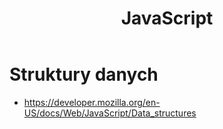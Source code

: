 #+title: JavaScript

* Struktury danych

  + https://developer.mozilla.org/en-US/docs/Web/JavaScript/Data_structures

